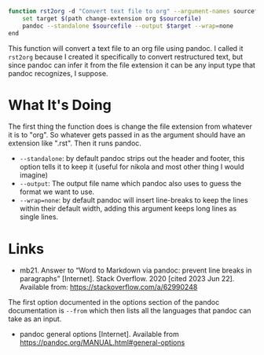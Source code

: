 #+BEGIN_COMMENT
.. title: rst2org Function
.. slug: rst2org-function
.. date: 2023-06-22 12:51:54 UTC-07:00
.. tags: functions,pandoc,org-mode
.. category: Functions
.. link: 
.. description: A function to convert restructured text files to org-mode files.
.. type: text
.. status: 
.. updated: 

#+END_COMMENT

#+begin_src sh :tangle ../functions rst2org.fish
function rst2org -d "Convert text file to org" --argument-names sourcefile
    set target $(path change-extension org $sourcefile)
    pandoc --standalone $sourcefile --output $target --wrap=none
end
#+end_src

This function will convert a text file to an org file using pandoc. I called it ~rst2org~ because I created it specifically to convert restructured text, but since pandoc can infer it from the file extension it can be any input type that pandoc recognizes, I suppose.

* What It's Doing

The first thing the function does is change the file extension from whatever it is to "org". So whatever gets passed in as the argument should have an extension like ".rst". Then it runs pandoc.

 - ~--standalone~: by default pandoc strips out the header and footer, this option tells it to keep it (useful for nikola and most other thing I would imagine)
 - ~--output~: The output file name which pandoc also uses to guess the format we want to use.
 - ~--wrap=none~: by default pandoc will insert line-breaks to keep the lines within their default width, adding this argument keeps long lines as single lines.

* Links
-  mb21. Answer to “Word to Markdown via pandoc: prevent line breaks in paragraphs” [Internet]. Stack Overflow. 2020 [cited 2023 Jun 22]. Available from: https://stackoverflow.com/a/62990248

The first option documented in the options section of the pandoc documentation is ~--from~ which then lists all the languages that pandoc can take as an input.

- pandoc general options [Internet]. Available from https://pandoc.org/MANUAL.html#general-options
